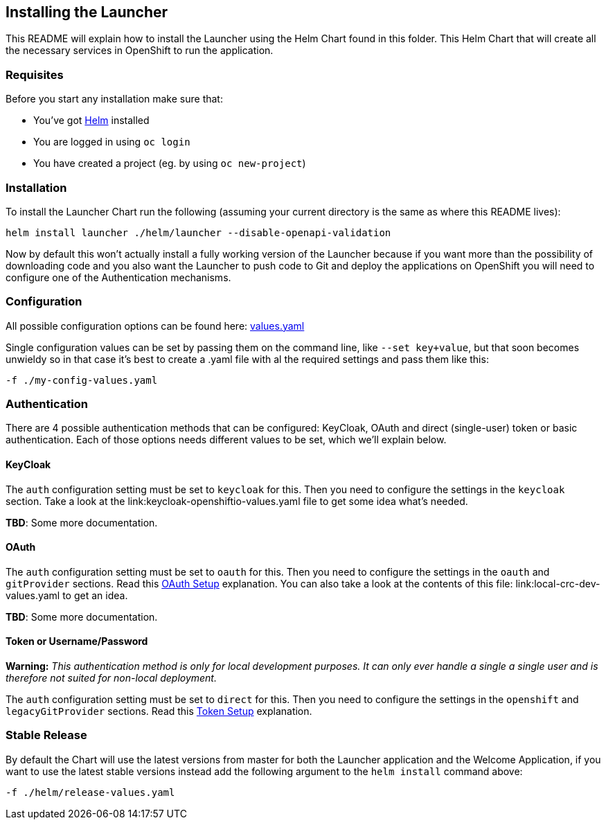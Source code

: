 == Installing the Launcher

This README will explain how to install the Launcher using the Helm Chart found in this folder.
This Helm Chart that will create all the necessary services in OpenShift to run the application.

=== Requisites

Before you start any installation make sure that:

- You've got https://helm.sh/docs/intro/install/[Helm] installed
- You are logged in using `oc login`
- You have created a project (eg. by using `oc new-project`)

=== Installation

To install the Launcher Chart run the following (assuming your current directory is the same as where this README lives):

[source,bash]
----
helm install launcher ./helm/launcher --disable-openapi-validation
----

Now by default this won't actually install a fully working version of the Launcher because if you want more than the
possibility of downloading code and you also want the Launcher to push code to Git and deploy the applications on
OpenShift you will need to configure one of the Authentication mechanisms.

=== Configuration

All possible configuration options can be found here: link:stable/launcher/values.yaml[values.yaml]

Single configuration values can be set by passing them on the command line, like `--set key+value`, but that soon
becomes unwieldy so in that case it's best to create a .yaml file with al the required settings and pass them  like this:

[source,bash]
----
-f ./my-config-values.yaml
----

=== Authentication

There are 4 possible authentication methods that can be configured: KeyCloak, OAuth and direct (single-user) token or
basic authentication. Each of those options needs different values to be set, which we'll explain below.

==== KeyCloak

The `auth` configuration setting must be set to `keycloak` for this. Then you need to configure the settings in the
`keycloak` section. Take a look at the link:keycloak-openshiftio-values.yaml file to get some idea what's needed.

*TBD*: Some more documentation.

==== OAuth

The `auth` configuration setting must be set to `oauth` for this. Then you need to configure the settings in the
`oauth` and `gitProvider` sections. Read this link:../README.md#setup-using-oauth-oauth-mode[OAuth Setup] explanation.
You can also take a look at the contents of this file: link:local-crc-dev-values.yaml to get an idea.

*TBD*: Some more documentation.

==== Token or Username/Password

*Warning:* _This authentication method is only for local development purposes. It can only ever handle a single a single
user and is therefore not suited for non-local deployment._

The `auth` configuration setting must be set to `direct` for this. Then you need to configure the settings in the
`openshift` and `legacyGitProvider` sections. Read this link:../README.md#setup-git-providers-default-credentials-token-mode[Token Setup]
explanation.

=== Stable Release

By default the Chart will use the latest versions from master for both the Launcher application and the Welcome
Application, if you want to use the latest stable versions instead add the following argument to the `helm install`
command above:

[source,bash]
----
-f ./helm/release-values.yaml
----

